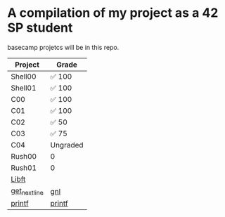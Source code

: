 * A compilation of my project as a 42 SP student
basecamp projetcs will be in this repo.

| Project       | Grade    |
|---------------+----------|
| Shell00       | ✅ 100   |
| Shell01       | ✅ 100   |
| C00           | ✅ 100   |
| C01           | ✅ 100   |
| C02           | ✅  50   |
| C03           | ✅   75  |
| C04           | Ungraded |
| Rush00        | 0        |
| Rush01        | 0        |
| [[https://github.com/xinove1/libft][Libft]]         |          |
| [[https://github.com/xinove1/get_next_line][get_next_line]] | [[https://badge42.herokuapp.com/api/project/nthomas-/get_next_line][gnl]]      |
| [[https://github.com/xinove1/printf][printf]]        | [[https://badge42.herokuapp.com/api/project/nthomas-/ft_printf][printf]]   |
